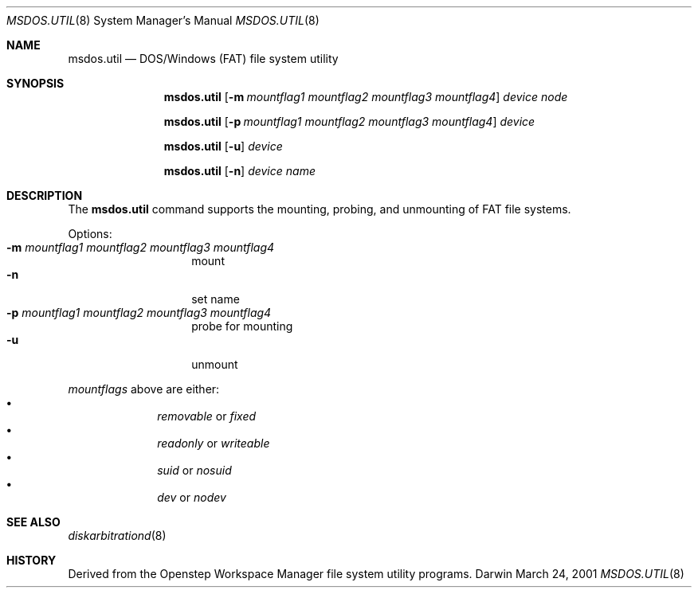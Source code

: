 .\""Copyright (c) 2001 Apple Computer, Inc. All Rights Reserved.
.\"The contents of this file constitute Original Code as defined in and are 
.\"subject to the Apple Public Source License Version 1.2 (the 'License'). 
.\"You may not use this file except in compliance with the
.\"License. Please obtain a copy of the License at 
.\"http://www.apple.com/publicsource and read it before using this file.
.\"
.\"This Original Code and all software distributed under the License are 
.\"distributed on an 'AS IS' basis, WITHOUT WARRANTY OF ANY KIND, EITHER 
.\"EXPRESS OR IMPLIED, AND APPLE
.\"HEREBY DISCLAIMS ALL SUCH WARRANTIES, INCLUDING WITHOUT LIMITATION, ANY 
.\"WARRANTIES OF MERCHANTABILITY, FITNESS FOR A PARTICULAR PURPOSE,
.\"QUIET ENJOYMENT OR NON-INFRINGEMENT. Please see the License for the 
.\"specific language governing rights and limitations under the License."
.Dd March 24, 2001
.Dt MSDOS.UTIL 8 
.Os Darwin
.Sh NAME
.Nm msdos.util
.Nd DOS/Windows (FAT) file system utility
.Sh SYNOPSIS
.Nm
.Op Fl m Ar mountflag1 mountflag2 mountflag3 mountflag4
.Ar device node
.Pp
.Nm
.Op Fl p Ar mountflag1 mountflag2 mountflag3 mountflag4
.Ar device
.Pp
.Nm
.Op Fl u 
.Ar device
.Pp
.Nm
.Op Fl n
.Ar device name
.Sh DESCRIPTION
The
.Nm
command supports the mounting, probing, and unmounting of FAT file systems.
.Pp
Options:
.Bl -tag -compact -offset indent
.It Fl m Ar mountflag1 mountflag2 mountflag3 mountflag4
mount
.It Fl n 
set name
.It Fl p Ar mountflag1 mountflag2 mountflag3 mountflag4
probe for mounting
.It Fl u 
unmount
.El
.Pp
.Ar mountflags 
above are either:
.Bl -bullet -compact -offset indent
.It
.Ar removable 
or
.Ar fixed
.It
.Ar readonly
or
.Ar writeable  
.It
.Ar suid
or
.Ar nosuid  
.It
.Ar dev
or
.Ar nodev
.El
.Sh SEE ALSO 
.Xr diskarbitrationd 8
.Sh HISTORY
Derived from the Openstep Workspace Manager file system utility programs.
